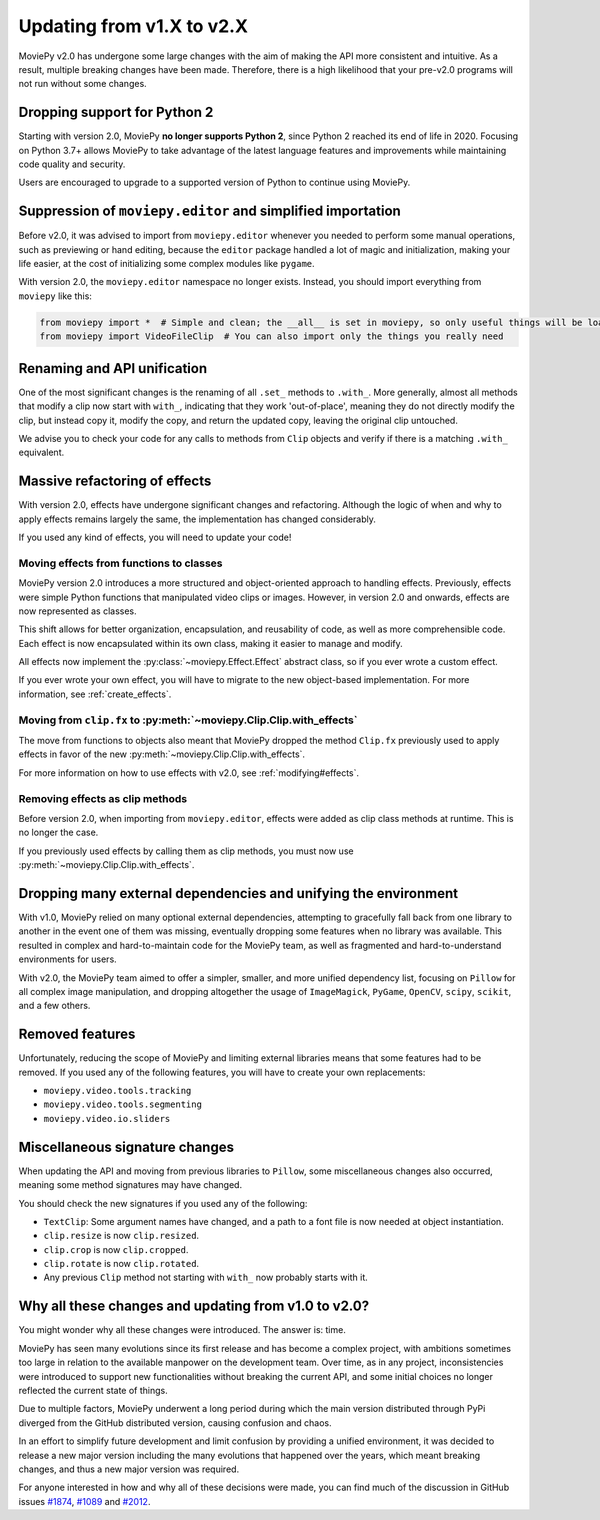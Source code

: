 .. _updating_to_v2:

Updating from v1.X to v2.X
==========================

MoviePy v2.0 has undergone some large changes with the aim of making the API more consistent
and intuitive. As a result, multiple breaking changes have been made.
Therefore, there is a high likelihood that your pre-v2.0 programs will not run without
some changes.

Dropping support for Python 2
-----------------------------
Starting with version 2.0, MoviePy **no longer supports Python 2**, since Python 2 reached its end of life in 2020. 
Focusing on Python 3.7+ allows MoviePy to take advantage of the latest language features and improvements while maintaining code quality and security. 

Users are encouraged to upgrade to a supported version of Python to continue using MoviePy.

Suppression of ``moviepy.editor`` and simplified importation
------------------------------------------------------------
Before v2.0, it was advised to import from ``moviepy.editor`` whenever you needed to perform some manual operations,
such as previewing or hand editing, because the ``editor`` package handled a lot of magic and initialization, making your life
easier, at the cost of initializing some complex modules like ``pygame``.

With version 2.0, the ``moviepy.editor`` namespace no longer exists. Instead, you should import everything from ``moviepy`` like this:

.. code-block:: python

    from moviepy import *  # Simple and clean; the __all__ is set in moviepy, so only useful things will be loaded
    from moviepy import VideoFileClip  # You can also import only the things you really need

Renaming and API unification
-----------------------------

One of the most significant changes is the renaming of all ``.set_`` methods to ``.with_``. More generally, almost all methods that modify a clip now start
with ``with_``, indicating that they work 'out-of-place', meaning they do not directly modify the clip, but instead copy it, modify the copy, and return the updated copy,
leaving the original clip untouched.

We advise you to check your code for any calls to methods from ``Clip`` objects and verify if there is a matching ``.with_`` equivalent.

Massive refactoring of effects
------------------------------

With version 2.0, effects have undergone significant changes and refactoring. Although the logic of when and why to apply effects remains largely the same, 
the implementation has changed considerably.

If you used any kind of effects, you will need to update your code!

Moving effects from functions to classes
""""""""""""""""""""""""""""""""""""""""""""""

MoviePy version 2.0 introduces a more structured and object-oriented approach to handling effects. Previously, effects were simple Python functions that manipulated video clips or images. 
However, in version 2.0 and onwards, effects are now represented as classes.

This shift allows for better organization, encapsulation, and reusability of code, as well as more comprehensible code. Each effect is now encapsulated within its own class, making it easier to manage and modify. 

All effects now implement the :py:class:`~moviepy.Effect.Effect` abstract class, so if you ever wrote a custom effect.

If you ever wrote your own effect, you will have to migrate to the new object-based implementation. For more information, see :ref:`create_effects`.

Moving from ``clip.fx`` to :py:meth:`~moviepy.Clip.Clip.with_effects`
""""""""""""""""""""""""""""""""""""""""""""""""""""""""""""""""""""""

The move from functions to objects also meant that MoviePy dropped the method ``Clip.fx`` previously used to apply effects in favor of the new :py:meth:`~moviepy.Clip.Clip.with_effects`.

For more information on how to use effects with v2.0, see :ref:`modifying#effects`.

Removing effects as clip methods
""""""""""""""""""""""""""""""""""

Before version 2.0, when importing from ``moviepy.editor``, effects were added as clip class methods at runtime. This is no longer the case.

If you previously used effects by calling them as clip methods, you must now use :py:meth:`~moviepy.Clip.Clip.with_effects`.

Dropping many external dependencies and unifying the environment
-------------------------------------------------------------

With v1.0, MoviePy relied on many optional external dependencies, attempting to gracefully fall back from one library to another in the event one of them was missing, eventually dropping some features when no library was available.
This resulted in complex and hard-to-maintain code for the MoviePy team, as well as fragmented and hard-to-understand environments for users.

With v2.0, the MoviePy team aimed to offer a simpler, smaller, and more unified dependency list, focusing on ``Pillow`` for all complex image manipulation, and dropping altogether the usage of ``ImageMagick``, ``PyGame``, ``OpenCV``, ``scipy``, ``scikit``, and a few others.

Removed features
-----------------

Unfortunately, reducing the scope of MoviePy and limiting external libraries means that some features had to be removed. If you used any of the following features, you will have to create your own replacements:

- ``moviepy.video.tools.tracking``
- ``moviepy.video.tools.segmenting``
- ``moviepy.video.io.sliders``

Miscellaneous signature changes
-------------------------------

When updating the API and moving from previous libraries to ``Pillow``, some miscellaneous changes also occurred, meaning some method signatures may have changed.

You should check the new signatures if you used any of the following:

- ``TextClip``: Some argument names have changed, and a path to a font file is now needed at object instantiation.
- ``clip.resize`` is now ``clip.resized``.
- ``clip.crop`` is now ``clip.cropped``.
- ``clip.rotate`` is now ``clip.rotated``.
- Any previous ``Clip`` method not starting with ``with_`` now probably starts with it.

Why all these changes and updating from v1.0 to v2.0?
-----------------------------------------------------

You might wonder why all these changes were introduced. The answer is: time.

MoviePy has seen many evolutions since its first release and has become a complex project, with ambitions sometimes too large in relation to the available manpower on the development team.
Over time, as in any project, inconsistencies were introduced to support new functionalities without breaking the current API, and some initial choices no longer reflected the current state of things.

Due to multiple factors, MoviePy underwent a long period during which the main version distributed through PyPi diverged from the GitHub distributed version, causing confusion and chaos.

In an effort to simplify future development and limit confusion by providing a unified environment, it was decided to release a new major version including the many evolutions that happened over the years, which meant breaking changes, and thus a new major version was required.

For anyone interested in how and why all of these decisions were made, you can find much of the discussion in GitHub issues `#1874 <https://github.com/Zulko/moviepy/issues/1874>`_, `#1089 <https://github.com/Zulko/moviepy/issues/1089>`_ and `#2012 <https://github.com/Zulko/moviepy/issues/2012>`_.
